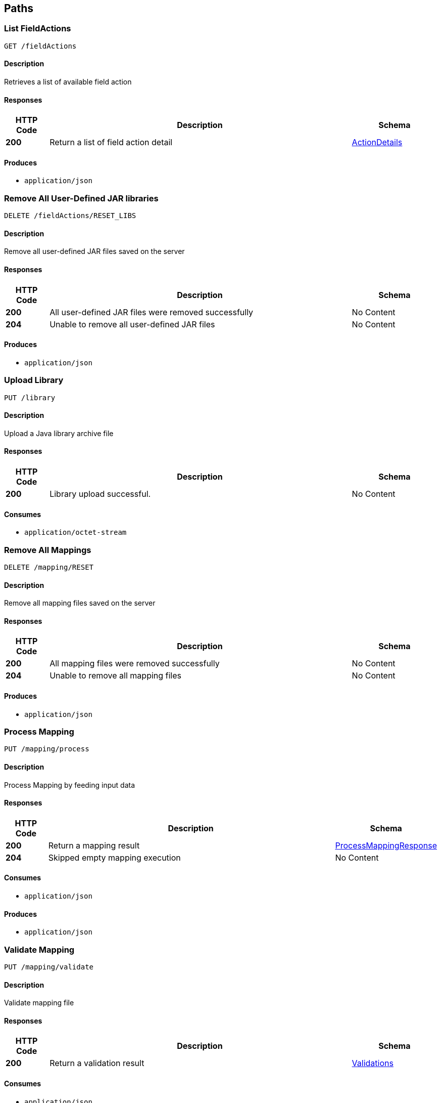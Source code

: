 
[[_atlas-service-core-paths]]
== Paths

[[_atlas-service-core-listfieldactions]]
=== List FieldActions
....
GET /fieldActions
....


==== Description
Retrieves a list of available field action


==== Responses

[options="header", cols=".^2a,.^14a,.^4a"]
|===
|HTTP Code|Description|Schema
|**200**|Return a list of field action detail|<<_atlas-service-core-actiondetails,ActionDetails>>
|===


==== Produces

* `application/json`


[[_atlas-service-core-resetuserlibs]]
=== Remove All User-Defined JAR libraries
....
DELETE /fieldActions/RESET_LIBS
....


==== Description
Remove all user-defined JAR files saved on the server


==== Responses

[options="header", cols=".^2a,.^14a,.^4a"]
|===
|HTTP Code|Description|Schema
|**200**|All user-defined JAR files were removed successfully|No Content
|**204**|Unable to remove all user-defined JAR files|No Content
|===


==== Produces

* `application/json`


[[_atlas-service-core-uploadlibrary]]
=== Upload Library
....
PUT /library
....


==== Description
Upload a Java library archive file


==== Responses

[options="header", cols=".^2a,.^14a,.^4a"]
|===
|HTTP Code|Description|Schema
|**200**|Library upload successful.|No Content
|===


==== Consumes

* `application/octet-stream`


[[_atlas-service-core-resetmappings]]
=== Remove All Mappings
....
DELETE /mapping/RESET
....


==== Description
Remove all mapping files saved on the server


==== Responses

[options="header", cols=".^2a,.^14a,.^4a"]
|===
|HTTP Code|Description|Schema
|**200**|All mapping files were removed successfully|No Content
|**204**|Unable to remove all mapping files|No Content
|===


==== Produces

* `application/json`


[[_atlas-service-core-processmappingrequest]]
=== Process Mapping
....
PUT /mapping/process
....


==== Description
Process Mapping by feeding input data


==== Responses

[options="header", cols=".^2a,.^14a,.^4a"]
|===
|HTTP Code|Description|Schema
|**200**|Return a mapping result|<<_atlas-service-core-processmappingresponse,ProcessMappingResponse>>
|**204**|Skipped empty mapping execution|No Content
|===


==== Consumes

* `application/json`


==== Produces

* `application/json`


[[_atlas-service-core-validatemappingrequest]]
=== Validate Mapping
....
PUT /mapping/validate
....


==== Description
Validate mapping file


==== Responses

[options="header", cols=".^2a,.^14a,.^4a"]
|===
|HTTP Code|Description|Schema
|**200**|Return a validation result|<<_atlas-service-core-validations,Validations>>
|===


==== Consumes

* `application/json`


==== Produces

* `application/json`


[[_atlas-service-core-getmappingrequest]]
=== Get Mapping
....
GET /mapping/{mappingFormat}/{mappingId}
....


==== Description
Retrieve a mapping file saved on the server


==== Parameters

[options="header", cols=".^2a,.^3a,.^9a,.^4a"]
|===
|Type|Name|Description|Schema
|**Path**|**mappingFormat** +
__required__|Mapping Format|string
|**Path**|**mappingId** +
__required__|Mapping ID|string
|===


==== Responses

[options="header", cols=".^2a,.^14a,.^4a"]
|===
|HTTP Code|Description|Schema
|**200**|Return a mapping file content|<<_atlas-service-core-atlasmapping,AtlasMapping>>
|**204**|Mapping file was not found|No Content
|**500**|Mapping file access error|No Content
|===


==== Produces

* `application/json`
* `application/xml`
* `application/octet-stream`


[[_atlas-service-core-createmappingrequest]]
=== Create Mapping
....
PUT /mapping/{mappingFormat}/{mappingId}
....


==== Description
Save a mapping file on the server


==== Parameters

[options="header", cols=".^2a,.^3a,.^9a,.^4a"]
|===
|Type|Name|Description|Schema
|**Path**|**mappingFormat** +
__required__|Mapping Format|string
|**Path**|**mappingId** +
__required__|Mapping ID|string
|===


==== Responses

[options="header", cols=".^2a,.^14a,.^4a"]
|===
|HTTP Code|Description|Schema
|**200**|Succeeded|No Content
|**500**|Mapping file save error|No Content
|===


==== Consumes

* `application/json`
* `application/xml`
* `application/octet-stream`


==== Produces

* `application/json`


[[_atlas-service-core-updatemappingrequest]]
=== Update Mapping
....
POST /mapping/{mappingId}
....


==== Description
Update existing mapping file on the server


==== Parameters

[options="header", cols=".^2a,.^3a,.^9a,.^4a"]
|===
|Type|Name|Description|Schema
|**Path**|**mappingId** +
__required__|Mapping ID|string
|===


==== Responses

[options="header", cols=".^2a,.^14a,.^4a"]
|===
|HTTP Code|Description|Schema
|**200**|Succeeded|No Content
|===


==== Consumes

* `application/json`


==== Produces

* `application/json`


[[_atlas-service-core-removemappingrequest]]
=== Remove Mapping
....
DELETE /mapping/{mappingId}
....


==== Description
Remove a mapping file saved on the server


==== Parameters

[options="header", cols=".^2a,.^3a,.^9a,.^4a"]
|===
|Type|Name|Description|Schema
|**Path**|**mappingId** +
__required__|Mapping ID|string
|===


==== Responses

[options="header", cols=".^2a,.^14a,.^4a"]
|===
|HTTP Code|Description|Schema
|**200**|Specified mapping file was removed successfully|No Content
|**204**|Mapping file was not found|No Content
|===


==== Produces

* `application/json`


[[_atlas-service-core-listmappings]]
=== List Mappings
....
GET /mappings
....


==== Description
Retrieves a list of mapping file name saved on the server


==== Parameters

[options="header", cols=".^2a,.^3a,.^4a"]
|===
|Type|Name|Schema
|**Query**|**filter** +
__optional__|string
|===


==== Responses

[options="header", cols=".^2a,.^14a,.^4a"]
|===
|HTTP Code|Description|Schema
|**200**|Return a list of a pair of mapping file name and content|<<_atlas-service-core-stringmap,StringMap>>
|===


==== Produces

* `application/json`


[[_atlas-service-core-ping]]
=== Ping
....
GET /ping
....


==== Description
Simple liveness check method used in liveness checks. Must not be protected via authetication.


==== Responses

[options="header", cols=".^2a,.^14a,.^4a"]
|===
|HTTP Code|Description|Schema
|**200**|Return 'pong'|No Content
|===



